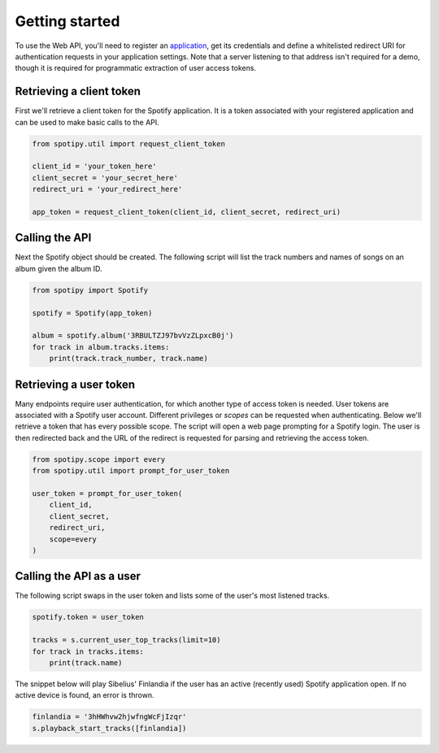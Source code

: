 .. _getting-started:

Getting started
===============
To use the Web API, you'll need to register an
`application <https://developer.spotify.com/dashboard/applications>`_,
get its credentials and define a whitelisted redirect URI for authentication
requests in your application settings.
Note that a server listening to that address isn't required for a demo,
though it is required for programmatic extraction of user access tokens.

Retrieving a client token
-------------------------
First we'll retrieve a client token for the Spotify application.
It is a token associated with your registered application
and can be used to make basic calls to the API.

.. code:: python

    from spotipy.util import request_client_token

    client_id = 'your_token_here'
    client_secret = 'your_secret_here'
    redirect_uri = 'your_redirect_here'

    app_token = request_client_token(client_id, client_secret, redirect_uri)

Calling the API
---------------
Next the Spotify object should be created.
The following script will list the track numbers and names of songs
on an album given the album ID.

.. code:: python

    from spotipy import Spotify

    spotify = Spotify(app_token)

    album = spotify.album('3RBULTZJ97bvVzZLpxcB0j')
    for track in album.tracks.items:
        print(track.track_number, track.name)

Retrieving a user token
-----------------------
Many endpoints require user authentication,
for which another type of access token is needed.
User tokens are associated with a Spotify user account.
Different privileges or `scopes` can be requested when authenticating.
Below we'll retrieve a token that has every possible scope.
The script will open a web page prompting for a Spotify login.
The user is then redirected back and the URL of the redirect is requested
for parsing and retrieving the access token.

.. code:: python

    from spotipy.scope import every
    from spotipy.util import prompt_for_user_token

    user_token = prompt_for_user_token(
        client_id,
        client_secret,
        redirect_uri,
        scope=every
    )

Calling the API as a user
-------------------------
The following script swaps in the user token and
lists some of the user's most listened tracks.

.. code:: python

    spotify.token = user_token

    tracks = s.current_user_top_tracks(limit=10)
    for track in tracks.items:
        print(track.name)

The snippet below will play Sibelius' Finlandia if the user has
an active (recently used) Spotify application open.
If no active device is found, an error is thrown.

.. code:: python

    finlandia = '3hHWhvw2hjwfngWcFjIzqr'
    s.playback_start_tracks([finlandia])
